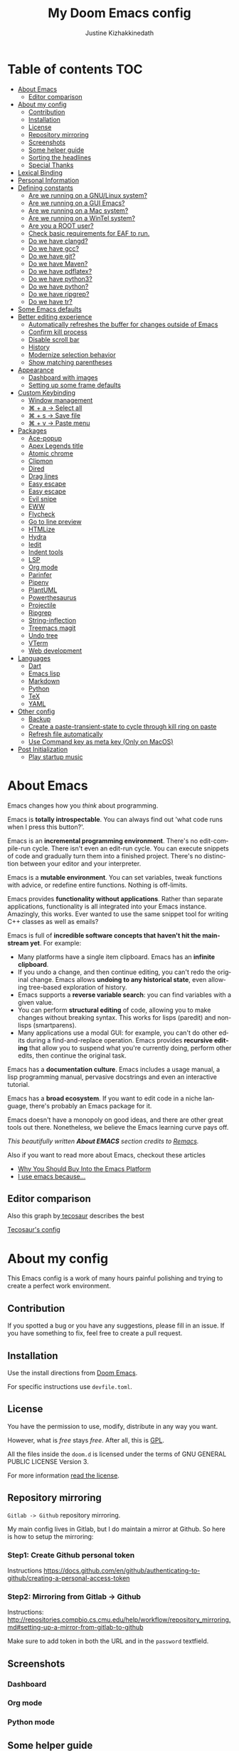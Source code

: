 #+TITLE: My Doom Emacs config
#+AUTHOR: Justine Kizhakkinedath
#+EMAIL: justine@kizhak.com
#+LANGUAGE: en
#+STARTUP: noinlineimages
#+PROPERTY: header-args:emacs-lisp :tangle yes :cache yes :results silent :padline no
#+OPTIONS: toc:nil

* Table of contents :TOC:
- [[#about-emacs][About Emacs]]
  - [[#editor-comparison][Editor comparison]]
- [[#about-my-config][About my config]]
  - [[#contribution][Contribution]]
  - [[#installation][Installation]]
  - [[#license][License]]
  - [[#repository-mirroring][Repository mirroring]]
  - [[#screenshots][Screenshots]]
  - [[#some-helper-guide][Some helper guide]]
  - [[#sorting-the-headlines][Sorting the headlines]]
  - [[#special-thanks][Special Thanks]]
- [[#lexical-binding][Lexical Binding]]
- [[#personal-information][Personal Information]]
- [[#defining-constants][Defining constants]]
  - [[#are-we-running-on-a-gnulinux-system][Are we running on a GNU/Linux system?]]
  - [[#are-we-running-on-a-gui-emacs][Are we running on a GUI Emacs?]]
  - [[#are-we-running-on-a-mac-system][Are we running on a Mac system?]]
  - [[#are-we-running-on-a-wintel-system][Are we running on a WinTel system?]]
  - [[#are-you-a-root-user][Are you a ROOT user?]]
  - [[#check-basic-requirements-for-eaf-to-run][Check basic requirements for EAF to run.]]
  - [[#do-we-have-clangd][Do we have clangd?]]
  - [[#do-we-have-gcc][Do we have gcc?]]
  - [[#do-we-have-git][Do we have git?]]
  - [[#do-we-have-maven][Do we have Maven?]]
  - [[#do-we-have-pdflatex][Do we have pdflatex?]]
  - [[#do-we-have-python3][Do we have python3?]]
  - [[#do-we-have-python][Do we have python?]]
  - [[#do-we-have-ripgrep][Do we have ripgrep?]]
  - [[#do-we-have-tr][Do we have tr?]]
- [[#some-emacs-defaults][Some Emacs defaults]]
- [[#better-editing-experience][Better editing experience]]
  - [[#automatically-refreshes-the-buffer-for-changes-outside-of-emacs][Automatically refreshes the buffer for changes outside of Emacs]]
  - [[#confirm-kill-process][Confirm kill process]]
  - [[#disable-scroll-bar][Disable scroll bar]]
  - [[#history][History]]
  - [[#modernize-selection-behavior][Modernize selection behavior]]
  - [[#show-matching-parentheses][Show matching parentheses]]
- [[#appearance][Appearance]]
  - [[#dashboard-with-images][Dashboard with images]]
  - [[#setting-up-some-frame-defaults][Setting up some frame defaults]]
- [[#custom-keybinding][Custom Keybinding]]
  - [[#window-management][Window management]]
  - [[#--a--select-all][⌘ + a → Select all]]
  - [[#--s--save-file][⌘ + s → Save file]]
  - [[#--v--paste-menu][⌘ + v → Paste menu]]
- [[#packages][Packages]]
  - [[#ace-popup][Ace-popup]]
  - [[#apex-legends-title][Apex Legends title]]
  - [[#atomic-chrome][Atomic chrome]]
  - [[#clipmon][Clipmon]]
  - [[#dired][Dired]]
  - [[#drag-lines][Drag lines]]
  - [[#easy-escape][Easy escape]]
  - [[#easy-escape-1][Easy escape]]
  - [[#evil-snipe][Evil snipe]]
  - [[#eww][EWW]]
  - [[#flycheck][Flycheck]]
  - [[#go-to-line-preview][Go to line preview]]
  - [[#htmlize][HTMLize]]
  - [[#hydra][Hydra]]
  - [[#iedit][Iedit]]
  - [[#indent-tools][Indent tools]]
  - [[#lsp][LSP]]
  - [[#org-mode][Org mode]]
  - [[#parinfer][Parinfer]]
  - [[#pipenv][Pipenv]]
  - [[#plantuml][PlantUML]]
  - [[#powerthesaurus][Powerthesaurus]]
  - [[#projectile][Projectile]]
  - [[#ripgrep][Ripgrep]]
  - [[#string-inflection][String-inflection]]
  - [[#treemacs-magit][Treemacs magit]]
  - [[#undo-tree][Undo tree]]
  - [[#vterm][VTerm]]
  - [[#web-development][Web development]]
- [[#languages][Languages]]
  - [[#dart][Dart]]
  - [[#emacs-lisp][Emacs lisp]]
  - [[#markdown][Markdown]]
  - [[#python][Python]]
  - [[#tex][TeX]]
  - [[#yaml][YAML]]
- [[#other-config][Other config]]
  - [[#backup][Backup]]
  - [[#create-a-paste-transient-state-to-cycle-through-kill-ring-on-paste][Create a paste-transient-state to cycle through kill ring on paste]]
  - [[#refresh-file-automatically][Refresh file automatically]]
  - [[#use-command-key-as-meta-key-only-on-macos][Use Command key as meta key (Only on MacOS)]]
- [[#post-initialization][Post Initialization]]
  - [[#play-startup-music][Play startup music]]

* About Emacs

[[https://imgs.xkcd.com/comics/cautionary.png]]

Emacs changes how you /think/ about programming.

Emacs is *totally introspectable*. You can always find out 'what code runs
when I press this button?'.

Emacs is an *incremental programming environment*. There's no edit-compile-run
cycle.
There isn't even an edit-run cycle. You can execute snippets of code and
gradually turn them into a finished project. There's no distinction between
your editor and your interpreter.

Emacs is a *mutable environment*. You can set variables, tweak functions
with advice, or redefine entire functions. Nothing is off-limits.

Emacs provides *functionality without applications*. Rather than separate
applications, functionality is all integrated into your Emacs instance.
Amazingly, this works. Ever wanted to use the same snippet tool for writing
C++ classes as well as emails?

Emacs is full of *incredible software concepts that haven't hit the mainstream
yet*. For example:
- Many platforms have a single item clipboard. Emacs has an *infinite clipboard*.
- If you undo a change, and then continue editing, you can't redo the original
  change. Emacs allows *undoing to any historical state*, even allowing
  tree-based exploration of history.
- Emacs supports a *reverse variable search*: you can find variables with
  a given value.
- You can perform *structural editing* of code, allowing you to make changes
  without breaking syntax. This works for lisps (paredit) and non-lisps (smartparens).
- Many applications use a modal GUI: for example, you can't do other edits
  during a find-and-replace operation. Emacs provides *recursive editing* that
  allow you to suspend what you're currently doing, perform other edits, then
  continue the original task.
Emacs has a *documentation culture*. Emacs includes a usage manual, a lisp
programming manual, pervasive docstrings and even an interactive tutorial.

Emacs has a *broad ecosystem*. If you want to edit code in a niche language,
there's probably an Emacs package for it.

Emacs doesn't have a monopoly on good ideas, and there are other great tools
out there.
Nonetheless, we believe the Emacs learning curve pays off.

[[https://i.stack.imgur.com/7Cu9Z.jpg]]

/This beautifully written *About EMACS* section credits to [[https://github.com/remacs/remacs][Remacs]]./

Also if you want to read more about Emacs, checkout these articles
- [[https://two-wrongs.com/why-you-should-buy-into-the-emacs-platform][Why You Should Buy Into the Emacs Platform]]
- [[https://www.reddit.com/r/emacs/comments/hmtwbt/i_use_emacs_because/][I use emacs because...]]

** Editor comparison

[[https://imgs.xkcd.com/comics/real_programmers.png]]

Also this graph by[[https://github.com/tecosaur/emacs-config/blob/master/config.org][ tecosaur]] describes the best

#+html: <img width="100%" src="images/editor-comparison.png" />

[[https://tecosaur.github.io/emacs-config/config.html][Tecosaur's config]]
* About my config

This Emacs config is a work of many hours painful polishing and trying to create
a perfect work environment.

** Contribution

If you spotted a bug or you have any suggestions, please fill in an issue.
If you have something to fix, feel free to create a pull request.
** Installation

Use the install directions from [[https://github.com/hlissner/doom-emacs][Doom Emacs]].

For specific instructions use ~devfile.toml~.
** License

   You have the permission to use, modify, distribute in any way you want.

   However, what is /free/ stays /free/. After all, this is [[file:LICENSE.org][GPL]].

   All the files inside the ~doom.d~ is licensed under the terms of GNU GENERAL PUBLIC
   LICENSE Version 3.

   For more information [[file:LICENSE.org][read the license]].

** Repository mirroring

~Gitlab -> Github~ repository mirroring.

My main config lives in Gitlab, but I do maintain a mirror at Github. So here
is how to setup the mirroring:

*** Step1: Create Github personal token

Instructions [[https://docs.github.com/en/github/authenticating-to-github/creating-a-personal-access-token]]

*** Step2: Mirroring from Gitlab -> Github

Instructions: [[http://repositories.compbio.cs.cmu.edu/help/workflow/repository_mirroring.md#setting-up-a-mirror-from-gitlab-to-github]]

Make sure to add token in both the URL and in the =password= textfield.

** Screenshots

*** Dashboard
#+html: <img width="100%" src="images/dashboard.png" />

*** Org mode

#+html: <img width="100%" src="images/org-mode.png" />

*** Python mode

#+html: <img width="100%" src="images/python-mode.png" />
** Some helper guide
*** [[https://noelwelsh.com/posts/2019-01-10-doom-emacs.html][Doom Emacs Workflows]]
** Sorting the headlines

To sort the headers in this file run =M-x org-sort-entries= and select alphabetically order.

** Special Thanks

Everyone starts somewhere, and I started here.

- [[https://github.com/MatthewZMD/.emacs.d][MatthewZMD]]
- [[https://github.com/hlissner/doom-emacs][Henrik Lissner's Doom Emacs]]

* Lexical Binding

Use lexical-binding. [[https://nullprogram.com/blog/2016/12/22/][Why?]]

#+BEGIN_QUOTE
Until Emacs 24.1 (June 2012), Elisp only had dynamically scoped variables,
a feature, mostly by accident, common to old lisp dialects. While dynamic
scope has some selective uses, it’s widely regarded as a mistake for local
variables, and virtually no other languages have adopted it.
#+END_QUOTE

#+BEGIN_SRC emacs-lisp
;;; README.el --- -*- lexical-binding: t -*-
#+END_SRC

* Personal Information
Let's set some variables with basic user information.

#+BEGIN_SRC emacs-lisp
(setq user-full-name "Justine Kizhakkinedath"
      user-mail-address "justine@kizhak.com")
#+END_SRC

* Defining constants

** Are we running on a GNU/Linux system?

#+BEGIN_SRC emacs-lisp
(defconst *sys/linux*
  (eq system-type 'gnu/linux))
#+END_SRC
** Are we running on a GUI Emacs?

#+BEGIN_SRC emacs-lisp
(defconst *sys/gui*
  (display-graphic-p))
#+END_SRC

** Are we running on a Mac system?

#+BEGIN_SRC emacs-lisp
(defconst *sys/mac*
  (eq system-type 'darwin))
#+END_SRC

** Are we running on a WinTel system?

#+BEGIN_SRC emacs-lisp
(defconst *sys/win32*
  (eq system-type 'windows-nt))
#+END_SRC

** Are you a ROOT user?

#+BEGIN_SRC emacs-lisp
(defconst *sys/root*
  (string-equal "root" (getenv "USER")))
#+END_SRC

** Check basic requirements for EAF to run.

#+BEGIN_SRC emacs-lisp
(defconst *eaf-env*
  (and *sys/linux* *sys/gui* *python3*
       (executable-find "pip")
       (not (equal (shell-command-to-string "pip freeze | grep '^PyQt\\|PyQtWebEngine'") ""))))
#+END_SRC

** Do we have clangd?

#+BEGIN_SRC emacs-lisp
(defconst *clangd*
  (or (executable-find "clangd")  ;; usually
      (executable-find "/usr/local/opt/llvm/bin/clangd")))  ;; macOS
#+END_SRC

** Do we have gcc?

#+BEGIN_SRC emacs-lisp
(defconst *gcc*
  (executable-find "gcc"))
#+END_SRC

** Do we have git?

#+BEGIN_SRC emacs-lisp
(defconst *git*
  (executable-find "git"))
#+END_SRC

** Do we have Maven?

#+BEGIN_SRC emacs-lisp
(defconst *mvn*
  (executable-find "mvn"))
#+END_SRC

** Do we have pdflatex?

#+BEGIN_SRC emacs-lisp
(defconst *pdflatex*
  (executable-find "pdflatex"))
#+END_SRC

** Do we have python3?

#+BEGIN_SRC emacs-lisp
(defconst *python3*
  (executable-find "python3"))
#+END_SRC

** Do we have python?

#+BEGIN_SRC emacs-lisp
(defconst *python*
  (executable-find "python"))
#+END_SRC

** Do we have ripgrep?

#+BEGIN_SRC emacs-lisp
(defconst *rg*
  (executable-find "rg"))
#+END_SRC

** Do we have tr?

#+BEGIN_SRC emacs-lisp
(defconst *tr*
  (executable-find "tr"))
#+END_SRC

* Some Emacs defaults

#+BEGIN_SRC emacs-lisp
(use-package emacs
  :preface
  (defvar ian/indent-width 2) ; change this value to your preferred width
  :config
  (setq
    ring-bell-function 'ignore       ; minimise distraction
    frame-resize-pixelwise t
    default-directory "~/")

  (tool-bar-mode -1)
  (menu-bar-mode -1)

  ;; increase line space for better readability
  (setq-default line-spacing 3)

  ;; Always use spaces for indentation
  (setq-default indent-tabs-mode nil
                tab-width ian/indent-width))

#+END_SRC

* Better editing experience

** Automatically refreshes the buffer for changes outside of Emacs

Auto refreshes every 2 seconds. Don’t forget to refresh the version control status as well.

#+BEGIN_SRC emacs-lisp
(use-package autorevert
  :defer t
  :ensure nil
  :config
  (global-auto-revert-mode +1)
  (setq auto-revert-interval 2
        auto-revert-check-vc-info t
        auto-revert-verbose nil))
#+END_SRC

** Confirm kill process

Don’t bother confirming killing processes

#+BEGIN_SRC emacs-lisp
(use-package files
  :defer t
  :config
  (setq confirm-kill-processes nil))
#+END_SRC

** Disable scroll bar

#+BEGIN_SRC emacs-lisp
(use-package scroll-bar
  :defer t
  :ensure nil
  :config (scroll-bar-mode -1))
#+END_SRC

** History

#+BEGIN_SRC emacs-lisp
(use-package recentf
  :defer t
  :ensure nil
  :hook (after-init . recentf-mode)
  :custom
  (recentf-auto-cleanup "05:00am")
  (recentf-max-saved-items 200)
  (recentf-exclude '((expand-file-name package-user-dir)
                     ".cache"
                     ".cask"
                     ".elfeed"
                     "bookmarks"
                     "cache"
                     "ido.*"
                     "persp-confs"
                     "recentf"
                     "undo-tree-hist"
                     "url"
                     "COMMIT_EDITMSG\\'")))

;; When buffer is closed, saves the cursor location
(save-place-mode 1)

;; Set history-length longer
(setq-default history-length 500)
#+END_SRC

** Modernize selection behavior

Replace the active region just by typing text, just like modern editors

#+BEGIN_SRC emacs-lisp
(use-package delsel
  :disabled
  :ensure nil
  :config (delete-selection-mode +1))
#+END_SRC

#+BEGIN_SRC emacs-lisp
(setq delete-selection-mode t)
#+END_SRC

** Show matching parentheses

Reduce the highlight delay to instantly.

#+BEGIN_SRC emacs-lisp
(use-package paren
  :defer t
  :ensure nil
  :init (setq show-paren-delay 0.5)
  :config (show-paren-mode +1))
#+END_SRC

* Appearance

** Dashboard with images

Use the image in the dotfiles folder as the dashboard splash image

#+BEGIN_SRC emacs-lisp
(add-hook! '(+doom-dashboard-mode-hook)
           ;; Crypto logo
           (setq fancy-splash-image "~/dotfiles/emacs/doom.d/images/crypto.png"))
#+END_SRC

** Setting up some frame defaults

Maximize the frame by default on start-up. Set the font to BlexMono, if BlexMono is installed.

#+BEGIN_SRC emacs-lisp
(use-package frame
  :ensure t
  :config
  (add-to-list 'default-frame-alist '(fullscreen . maximized)))
#+END_SRC

* Custom Keybinding

** Window management

*** Jump to any window using =SPC w M-w=

Unbind existing =SPC w C-w= for Ace window

#+BEGIN_SRC emacs-lisp
(map! :leader
      (:prefix ("w")
        "C-w" nil))
#+END_SRC

Bind =SPC w M-w= for Ace window

#+BEGIN_SRC emacs-lisp
(map! :leader
      (:prefix ("w" . "window")
        :desc "Jump to any window using Ace" "M-w" #'ace-window))
#+END_SRC

** ⌘ + a → Select all

#+BEGIN_SRC emacs-lisp
(map! "M-a" #'mark-whole-buffer)
#+END_SRC

** ⌘ + s → Save file

#+BEGIN_SRC emacs-lisp
(map! "M-s" #'save-buffer)
#+END_SRC

** ⌘ + v → Paste menu

#+BEGIN_SRC emacs-lisp
(map! "M-v" #'counsel-yank-pop)
#+END_SRC

* Packages

** Ace-popup

#+BEGIN_SRC emacs-lisp
(use-package ace-popup-menu
  :defer t)
#+END_SRC

** Apex Legends title

Use a random quote of a character from [[https://www.ea.com/games/apex-legends/play-now-for-free][Apex Legends]] as your frame title.

Requires [[https://pypi.org/project/apex-legends-voicelines/][Apex Legends voicelines]] python package.

*** Install the package using

#+BEGIN_SRC sh :tangle no
pipx install apex-legends-voicelines
#+END_SRC

*** Usage

#+BEGIN_SRC emacs-lisp
(setq frame-title-format (shell-command-to-string "apex-voicelines"))

(defun change-emacs-title-apex ()
  "Change your Emacs frame title using the voicelines of `Apex Legends' characters.
This command requires `apex-legends-voicelines' python package."
  (interactive)
  (setq frame-title-format (shell-command-to-string "apex-voicelines")))
#+END_SRC

** Atomic chrome

Edit browser text in Emacs

#+BEGIN_SRC emacs-lisp
(use-package atomic-chrome)
(add-hook 'emacs-startup-hook (lambda ()
                                (if (daemonp)
                                    (atomic-chrome-start-server))))
#+END_SRC

** Clipmon

#+BEGIN_SRC emacs-lisp
(add-to-list 'after-init-hook 'clipmon-mode-start)
#+END_SRC

** Dired

#+BEGIN_SRC emacs-lisp
(use-package dired
  :defer t
  :ensure nil
  :bind
  (("C-x C-j" . dired-jump)
   ("C-x j" . dired-jump-other-window))
  :custom
  ;; Always delete and copy recursively
  (dired-recursive-deletes 'always)
  (dired-recursive-copies 'always)
  ;; Auto refresh Dired, but be quiet about it
  (global-auto-revert-non-file-buffers t)
  (auto-revert-verbose nil)
  ;; Quickly copy/move file in Dired
  (dired-dwim-target t)
  ;; Move files to trash when deleting
  (delete-by-moving-to-trash t)
  ;; Load the newest version of a file
  (load-prefer-newer t)
  ;; Detect external file changes and auto refresh file
  (auto-revert-use-notify nil)
  (auto-revert-interval 3) ; Auto revert every 3 sec
  :config
  ;; Enable global auto-revert
  (global-auto-revert-mode t)
  ;; Reuse same dired buffer, to prevent numerous buffers while navigating in dired
  (put 'dired-find-alternate-file 'disabled nil)
  :hook
  (dired-mode . (lambda ()
                  (dired-hide-details-mode)
                  (local-set-key (kbd "<mouse-2>") #'dired-find-alternate-file)
                  (local-set-key (kbd "RET") #'dired-find-alternate-file)
                  (local-set-key (kbd "^")
                                 (lambda () (interactive) (find-alternate-file ".."))))))
#+END_SRC

** Drag lines

*** Vertically

#+BEGIN_SRC emacs-lisp
(map!
    :n "M-k" #'drag-stuff-up    ; drags line up
    :n "M-j" #'drag-stuff-down)  ; drags line down
#+END_SRC

*** Horizontally

#+BEGIN_SRC emacs-lisp
(with-eval-after-load 'evil-org
  (map!
    :n "M-l" #'evil-org->       ; indents line to left
    :n "M-h" #'evil-org-<))      ; indents line to right
#+END_SRC

** Easy escape

#+BEGIN_SRC emacs-lisp
(use-package easy-escape
  :defer t)
#+END_SRC

** Easy escape

Now no more double backslash hell. [[https://github.com/cpitclaudel/easy-escape][Github repo]]

[[https://raw.githubusercontent.com/cpitclaudel/easy-escape/master/img/easy-escape.png]]

#+BEGIN_SRC emacs-lisp
(use-package easy-escape
  :defer t
  :config
    (set-face-attribute 'easy-escape-face nil :foreground "red"))
#+END_SRC

** Evil snipe

#+BEGIN_SRC emacs-lisp
(use-package evil-snipe
  :defer t
  :config
  (setq evil-snipe-scope 'visible)
  (setq evil-snipe-repeat-scope 'buffer)
  (setq evil-snipe-spillover-scope 'whole-buffer))
#+END_SRC

** EWW

Emacs Web Wowser, the HTML-based Emacs Web Browser.

#+BEGIN_SRC emacs-lisp
(use-package eww
  :defer t
  :ensure nil
  :commands (eww)
  :hook (eww-mode . (lambda ()
                      "Rename EWW's buffer so sites open in new page."
                      (rename-buffer "eww" t)))
  :config
  ;; I am using EAF-Browser instead of EWW
  (unless *eaf-env*
    (setq browse-url-browser-function 'eww-browse-url))) ; Hit & to browse url with system browser
#+END_SRC
** Flycheck

Flycheck, a syntax checking extension.

#+BEGIN_SRC emacs-lisp
(use-package flycheck
  :defer t
  :hook (prog-mode . flycheck-mode)
  :custom
  (flycheck-emacs-lisp-load-path 'inherit)
  :config
  (flycheck-add-mode 'javascript-eslint 'js-mode)
  (flycheck-add-mode 'typescript-tslint 'rjsx-mode))
#+END_SRC

** Go to line preview

#+BEGIN_SRC emacs-lisp
(use-package goto-line-preview
  :defer 3
  :config
    (global-set-key [remap goto-line] 'goto-line-preview))
#+END_SRC

** HTMLize

HTMLize, a tool that converts buffer text and decorations to HTML

#+BEGIN_SRC emacs-lisp
(use-package htmlize
  :defer t)
#+END_SRC

** Hydra

#+BEGIN_SRC emacs-lisp
(use-package hydra
  :defer t)
#+END_SRC

** Iedit

Iedit, a minor mode that allows editing multiple regions simultaneously in a buffer or a region.

#+BEGIN_SRC emacs-lisp
(use-package iedit
  :defer t
  :diminish)
#+END_SRC

** Indent tools

Indent,  move around  and  act  on code  based  on indentation  (yaml, python, jade, etc).
Meant for indentation-based  languages, but can be used  any time with indented text.

#+BEGIN_SRC emacs-lisp
(use-package indent-tools
  :defer t
  :after (hydra)
  :bind ("C-c >" . #'indent-tools-hydra/body))
#+END_SRC

** LSP

#+BEGIN_SRC emacs-lisp
(setq lsp-ui-doc-max-height 30)
(setq lsp-ui-doc-max-width 150)
#+END_SRC

** Org mode

Don't display images in a org file which has images.
To show image ~M-x~ =org-toggle-inline-images= OR use keybinding ~z i~

#+BEGIN_SRC emacs-lisp
(use-package org
  :defer t
  :config
  (setq org-startup-with-inline-images nil)
  (setq org-startup-shrink-all-tables t)
  (setq org-use-property-inheritance t)
  (setq org-hide-emphasis-markers t)
  ; Fix `org-cycle' bug
  (map! :map org-mode-map
        :n "<tab>" 'org-cycle)
  ; Add plantUML
  (add-to-list 'org-src-lang-modes '("plantuml" . plantuml))
  (setq org-plantuml-jar-path "~/plantuml.jar")
  (setq plantuml-default-exec-mode 'jar)
  ; Add graphviz
  (add-to-list 'org-src-lang-modes  '("dot" . graphviz-dot))
  (setq org-ellipsis "⬎"))
   ;; ➡, ⚡, ▼, ↴, , ∞, ⬎, ⤷, ⤵
#+END_SRC

*** Better reading experience

Taken from[[https://zzamboni.org/post/beautifying-org-mode-in-emacs/][ Beautifying Org Mode in Emacs by zzamboni]]

#+html: <img width="100%" src="https://zzamboni.org/post/beautifying-org-mode-in-emacs/emacs-init-propfonts-light.png" />

#+BEGIN_SRC emacs-lisp
(font-lock-add-keywords 'org-mode
                        '(("^ *\\([-]\\) "
                           (0 (prog1 () (compose-region (match-beginning 1) (match-end 1) "•"))))))

(let* ((variable-tuple
        (cond ((x-list-fonts "ETBembo")         '(:font "ETBembo"))
              ((x-list-fonts "Source Sans Pro") '(:font "Source Sans Pro"))
              ((x-list-fonts "Lucida Grande")   '(:font "Lucida Grande"))
              ((x-list-fonts "Verdana")         '(:font "Verdana"))
              ((x-family-fonts "Sans Serif")    '(:family "Sans Serif"))
              (nil (warn "Cannot find a Sans Serif Font.  Install Source Sans Pro."))))
       (headline           `(:inherit default :weight bold)))

  (custom-theme-set-faces
   'user
   `(org-level-8 ((t (,@headline ,@variable-tuple))))
   `(org-level-7 ((t (,@headline ,@variable-tuple))))
   `(org-level-6 ((t (,@headline ,@variable-tuple))))
   `(org-level-5 ((t (,@headline ,@variable-tuple :height 1.1))))
   `(org-level-4 ((t (,@headline ,@variable-tuple :height 1.2))))
   `(org-level-3 ((t (,@headline ,@variable-tuple :height 1.3))))
   `(org-level-2 ((t (,@headline ,@variable-tuple :height 1.4))))
   `(org-level-1 ((t (,@headline ,@variable-tuple :height 1.5))))
   `(org-document-title ((t (,@headline ,@variable-tuple :height 2.0 :underline nil))))))


(custom-theme-set-faces
 'user
 '(variable-pitch ((t (:family "ETBembo" :height 160))))
 '(fixed-pitch ((t ( :family "Fira Code" :height 160)))))

(add-hook 'org-mode-hook 'variable-pitch-mode)
(add-hook 'org-mode-hook 'visual-line-mode)
(add-hook 'org-mode-hook 'auto-fill-mode)

(custom-theme-set-faces
 'user
 '(org-block ((t (:inherit fixed-pitch))))
 '(org-code ((t (:inherit (shadow fixed-pitch)))))
 '(org-document-info ((t (:foreground "dark orange"))))
 '(org-document-info-keyword ((t (:inherit (shadow fixed-pitch)))))
 '(org-indent ((t (:inherit (org-hide fixed-pitch)))))
 '(org-link ((t (:foreground "royal blue" :underline t))))
 '(org-meta-line ((t (:inherit (font-lock-comment-face fixed-pitch)))))
 '(org-property-value ((t (:inherit fixed-pitch))) t)
 '(org-special-keyword ((t (:inherit (font-lock-comment-face fixed-pitch)))))
 '(org-table ((t (:inherit fixed-pitch :foreground "#83a598"))))
 '(org-tag ((t (:inherit (shadow fixed-pitch) :weight bold :height 0.8))))
 '(org-verbatim ((t (:inherit (shadow fixed-pitch))))))
#+END_SRC

*** Org agenda

#+BEGIN_SRC emacs-lisp
(setq org-agenda-files (list "~/org/project/" "~/org/todo.org"))

(setq
  org-deadline-warning-days 7
  org-agenda-breadcrumbs-separator " ❱ "
  org-directory "~/org")
#+END_SRC

Copied from [[https://github.com/psamim/dotfiles/blob/master/doom/config.el][psamim's config]].

#+BEGIN_SRC emacs-lisp
(customize-set-value
    'org-agenda-category-icon-alist
    `(
      ("work" "~/.doom.d/icons/money-bag.svg" nil nil :ascent center)
      ("chore" "~/.doom.d/icons/loop.svg" nil nil :ascent center)
      ("events" "~/.doom.d/icons/calendar.svg" nil nil :ascent center)
      ("todo" "~/.doom.d/icons/checklist.svg" nil nil :ascent center)
      ("walk" "~/.doom.d/icons/walk.svg" nil nil :ascent center)
      ("solution" "~/.doom.d/icons/solution.svg" nil nil :ascent center)))
#+END_SRC

#+BEGIN_SRC emacs-lisp
(setq-hook! org-mode
  org-log-done t
  org-columns-default-format "%60ITEM(Task) %20TODO %10Effort(Effort){:} %10CLOCKSUM"
  org-global-properties (quote (("Effort_ALL" . "0:15 0:30 0:45 1:00 2:00 3:00 4:00 5:00 6:00 0:00")
                                ("STYLE_ALL" . "habit")))
  org-archive-location "~/org/archive/todo.org.gpg::")

(setq org-agenda-block-separator (string-to-char " "))

(setq org-agenda-custom-commands
      '(("o" "My Agenda"
         ((todo "TODO" ()
                      (org-agenda-overriding-header "\n⚡ Do Today:\n⎺⎺⎺⎺⎺⎺⎺⎺⎺")
                      (org-agenda-remove-tags t)
                      (org-agenda-prefix-format " %-2i %-15b")
                      (org-agenda-todo-keyword-format ""))

          (agenda "" (
                      (org-agenda-start-day "+0d")
                      (org-agenda-span 5)
                      (org-agenda-overriding-header "⚡ Schedule:\n⎺⎺⎺⎺⎺⎺⎺⎺⎺")
                      (org-agenda-repeating-timestamp-show-all nil)
                      (org-agenda-remove-tags t)
                      (org-agenda-prefix-format   "  %-3i  %-15b %t%s")
                      (org-agenda-todo-keyword-format " ☐ ")
                      (org-agenda-current-time-string "⮜┈┈┈┈┈┈┈ now")
                      (org-agenda-scheduled-leaders '("" ""))
                      (org-agenda-time-grid (quote ((daily today remove-match)
                                                    (0900 1200 1500 1800 2100)
                                                    "      " "┈┈┈┈┈┈┈┈┈┈┈┈┈")))))))))
#+END_SRC

*** Org bullets

Better bullets for org mode.

[[https://raw.githubusercontent.com/sabof/org-bullets/master/screenshot.png]]

#+BEGIN_SRC emacs-lisp
(use-package org-bullets
  :config
  (add-hook 'org-mode-hook (lambda () (org-bullets-mode 1))))
#+END_SRC

*** Org LaTeX

Use color links when exported from Org to Latex

#+BEGIN_SRC emacs-lisp
(setq org-latex-hyperref-template "\\hypersetup{\n pdfauthor={%a},\n pdftitle={%t},\n pdfkeywords={%k},\n pdfsubject={%d},\n pdfcreator={%c}, \n pdflang={%L}, \n colorlinks = true}\n")
#+END_SRC

*** Org Reveal

#+BEGIN_SRC emacs-lisp
(use-package ox-reveal
    :defer 3
    :config
    (setq org-reveal-root "/Users/justinkizhakkinedath/revealjs")
    (setq org-reveal-mathjax t))
#+END_SRC

*** Ox-gfm

Github Flavored Markdown exporter for Org Mode

#+BEGIN_SRC emacs-lisp
(use-package ox-gfm
  :defer 3)
#+END_SRC

** Parinfer

#+BEGIN_SRC emacs-lisp
(use-package parinfer
  :defer t)
#+END_SRC

** Pipenv

#+BEGIN_SRC emacs-lisp
(use-package pipenv
  :defer t)
#+END_SRC

** PlantUML

#+BEGIN_SRC emacs-lisp
(use-package plantuml-mode
  :defer t)
#+END_SRC

** Powerthesaurus

#+BEGIN_SRC emacs-lisp
(use-package powerthesaurus
  :defer t)
#+END_SRC

*** Keybinding

#+BEGIN_SRC emacs-lisp
(map! :leader
      (:prefix ("a" . "applications")
        :desc "Use powerthesaurus to fetch better word" "p" #'powerthesaurus-lookup-word-dwim))
#+END_SRC

** Projectile

#+BEGIN_SRC emacs-lisp
(use-package projectile
  :config
    (setq  projectile-project-search-path '("~/projects")))
#+END_SRC

** Ripgrep

#+BEGIN_SRC emacs-lisp
(use-package deadgrep
  :defer 3
  :config
    (map! :leader
      (:prefix ("a" . "applications")
        :desc "Open Ripgrep interface" "r" #'deadgrep)))
#+END_SRC

** String-inflection

#+BEGIN_SRC emacs-lisp
(use-package string-inflection
  :defer t)
#+END_SRC

*** Keybinding

#+BEGIN_SRC emacs-lisp
(map! :leader
    (:prefix ("a" . "applications")
        :desc "Cycle through string case using String-inflection" "c" #'string-inflection-all-cycle))
#+END_SRC

** Treemacs magit

#+BEGIN_SRC emacs-lisp
(use-package treemacs-magit
  :defer t
  :after (treemacs magit))
#+END_SRC

** Undo tree

Undo tree, a feature that provides a visualization of the undos in a file.

#+BEGIN_SRC emacs-lisp
(use-package undo-tree
  :defer t
  :custom
  (undo-tree-visualizer-diff t)
  (undo-tree-visualizer-timestamps t))
#+END_SRC

** VTerm

*** Add clickable links inside terminal

#+BEGIN_SRC emacs-lisp
(add-hook 'vterm-mode-hook #'goto-address-mode)
#+END_SRC

*** Vterm paste using vim keybind

#+BEGIN_SRC emacs-lisp
(map! :map vterm-mode-map
      :n "P" #'vterm-yank
      :n "p" #'vterm-yank)
#+END_SRC

** Web development

*** Web mode

Web mode, a major mode for editing web templates.

#+BEGIN_SRC emacs-lisp
(use-package web-mode
  :defer 3
  :custom-face
  (css-selector ((t (:inherit default :foreground "#66CCFF"))))
  (font-lock-comment-face ((t (:foreground "#828282"))))
  :mode
  ("\\.phtml\\'" "\\.tpl\\.php\\'" "\\.[agj]sp\\'" "\\.as[cp]x\\'"
   "\\.erb\\'" "\\.mustache\\'" "\\.djhtml\\'" "\\.[t]?html?\\'")
  :config
  (setq
   web-mode-markup-indent-offset 2
   web-mode-code-indent-offset 2
   web-mode-css-indent-offset 2))
#+END_SRC

*** JavaScript/TypeScript

**** JavaScript2 Mode

JS2 mode, a feature that offers improved JavsScript editing mode.

#+BEGIN_SRC emacs-lisp
(use-package js2-mode
  :defer 3
  :mode "\\.js\\'"
  :interpreter "node")
#+END_SRC

**** TypeScript Mode

TypeScript mode, a feature that offers TypeScript support for Emacs.

#+BEGIN_SRC emacs-lisp
(use-package typescript-mode
  :defer 3
  :mode "\\.ts\\'"
  :commands (typescript-mode))
#+END_SRC

*** Prettier

#+BEGIN_SRC emacs-lisp
(use-package prettier-js
  :defer 3
  :hook js2-mode)
#+END_SRC

*** Emmet

Emmet, a feature that allows writing HTML using CSS selectors along with C-j. See usage for more information.

#+BEGIN_SRC emacs-lisp
(use-package emmet-mode
  :defer 3
  :hook ((web-mode . emmet-mode)
         (css-mode . emmet-mode)))
#+END_SRC

*** Instant Rename Tag

Instant Rename Tag, a plugin that provides ability to rename html tag pairs instantly.

#+BEGIN_SRC emacs-lisp
(use-package instant-rename-tag
  :defer 3
  :load-path (lambda () (expand-file-name "~/dotfiles/emacs/packages/instant-rename-tag"))
  :config
  (map! :leader
        (:prefix ("m" . "local leader")
          :desc "Instantly rename opening/closing HTML tag" "o" #'instant-rename-tag)))
#+END_SRC

*** JSON

JSON Mode, a major mode for editing JSON files.

#+BEGIN_SRC emacs-lisp
(use-package json-mode
  :defer 3
  :mode "\\.json\\'")
#+END_SRC

*** Web beautify

#+BEGIN_SRC emacs-lisp
(eval-after-load 'css-mode
  '(add-hook 'css-mode-hook
             (lambda ()
               (add-hook 'before-save-hook 'web-beautify-css-buffer t t))))
#+END_SRC

#+BEGIN_SRC emacs-lisp
(eval-after-load 'prettier-js
  '(add-hook 'web-mode-hook
             (lambda ()
               (add-hook 'before-save-hook 'prettier-js-mode))))
#+END_SRC

*** VueJS

#+BEGIN_SRC emacs-lisp
(add-hook 'vue-mode-hook #'lsp-deferred)  ;; Add lsp support to dart
(delete '("\\.vue\\'". web-mode) auto-mode-alist)  ;;; Remove web-mode from vue files and then add vue mode to it

(use-package vue-mode
  :defer 1
  :mode "\\.vue\\'")
(with-eval-after-load 'lsp-mode
  (mapc #'lsp-flycheck-add-mode '(typescript-mode js-mode css-mode vue-html-mode)))
#+END_SRC

**** Prettier

#+BEGIN_SRC emacs-lisp
(eval-after-load 'prettier-js
  '(add-hook 'vue-mode-hook
             (lambda ()
               (add-hook 'before-save-hook 'prettier-js-mode))))
#+END_SRC

* Languages

** Dart

#+BEGIN_SRC emacs-lisp
(add-hook 'dart-mode-hook #'lsp-deferred)  ;; Add lsp support to dart
#+END_SRC

** Emacs lisp

#+BEGIN_SRC emacs-lisp
(add-hook 'emacs-lisp-mode-hook
          (lambda ()
            (setq-local company-backends '((company-capf company-dabbrev-code company-files)))
            (setq tab-width 2)))

(add-hook 'emacs-lisp-mode-hook 'easy-escape-minor-mode)
#+END_SRC

** Markdown

On save refresh markdown table of contents.

#+BEGIN_SRC emacs-lisp
(add-hook 'gfm-mode-hook
          (lambda () (when buffer-file-name
                       (add-hook 'before-save-hook
                                 'markdown-toc-refresh-toc))))
#+END_SRC

** Python

Adding TabNine completion to buffer

#+BEGIN_SRC emacs-lisp
(use-package python-mode
  :defer t
  :mode "\\.py\\'"
  :custom
  (python-indent-offset 4))
#+END_SRC

** TeX

#+BEGIN_SRC emacs-lisp
(use-package tex
  :disabled
  :ensure auctex
  :defer t
  :custom
  (TeX-auto-save t)
  (TeX-parse-self t)
  (TeX-master nil)
  ;; to use pdfview with auctex
  (TeX-view-program-selection '((output-pdf "pdf-tools"))
                              TeX-source-correlate-start-server t)
  (TeX-view-program-list '(("pdf-tools" "TeX-pdf-tools-sync-view")))
  (TeX-after-compilation-finished-functions #'TeX-revert-document-buffer)
  :hook
  (LaTeX-mode . (lambda ()
                  (turn-on-reftex)
                  (setq reftex-plug-into-AUCTeX t)
                  (reftex-isearch-minor-mode)
                  (setq TeX-PDF-mode t)
                  (setq TeX-source-correlate-method 'synctex)
                  (setq TeX-source-correlate-start-server t)))
  :config
  (when (version< emacs-version "26")
    (add-hook LaTeX-mode-hook #'display-line-numbers-mode)))
#+END_SRC

** YAML

#+BEGIN_SRC emacs-lisp
(add-hook 'yaml-mode-hook 'highlight-indent-guides-mode)

(use-package yaml-mode
  :defer t
  :mode ("\\.yaml\\'" "\\.yml\\'")
  :commands (yaml-mode))
#+END_SRC

* Other config

** Backup

#+BEGIN_SRC emacs-lisp
;; Enable backup
(setq make-backup-files t)

;; Backup by copying
(setq backup-by-copying t)
#+END_SRC

*** Auto save files when Emacs is out of focus

Ref: [[http://ergoemacs.org/emacs/emacs_auto_save.html][Emacs auto save files]]

#+BEGIN_SRC emacs-lisp
(defun xah-save-all-unsaved ()
  "Save all unsaved files. no ask.
Version 2019-11-05"
  (interactive)
  (save-some-buffers t ))

;; when switching out of emacs, all unsaved files will be saved
(add-hook 'focus-out-hook 'xah-save-all-unsaved)
#+END_SRC

** Create a paste-transient-state to cycle through kill ring on paste

Refer [[https://github.com/hlissner/doom-emacs/blob/cd1675568bdbb388f931591ea6383fa8ded82765/docs/api.org#create-a-paste-transient-state-to-cycle-through-kill-ring-on-paste][doom docs on paste transient]]

#+BEGIN_SRC emacs-lisp
(defhydra hydra-paste (:color red
                       :hint nil)
  "\n[%s(length kill-ring-yank-pointer)/%s(length kill-ring)] \
 [_C-j_/_C-k_] cycles through yanked text, [_p_/_P_] pastes the same text \
 above or below. Anything else exits."
  ("C-j" evil-paste-pop)
  ("C-k" evil-paste-pop-next)
  ("p" evil-paste-after)
  ("P" evil-paste-before))

(map! :nv "p" #'hydra-paste/evil-paste-after
      :nv "P" #'hydra-paste/evil-paste-before)
#+END_SRC

** Refresh file automatically

When a file is updated outside emacs, make it update if it's already opened in emacs

Ref: [[http://ergoemacs.org/emacs/emacs_misc_init.html]]

#+BEGIN_SRC emacs-lisp
(global-auto-revert-mode 1)
#+END_SRC

** Use Command key as meta key (Only on MacOS)

#+BEGIN_SRC emacs-lisp
(setq mac-command-modifier 'meta)
#+END_SRC

* Post Initialization
** Play startup music

Play Apex Legends music when booting up Emacs.

#+BEGIN_SRC emacs-lisp
(defun async-shell-command-no-window (command)
  (interactive)
  (let
      ((display-buffer-alist
        (list
         (cons
          "\\*Async Shell Command\\*.*"
          (cons #'display-buffer-no-window nil)))))
    (async-shell-command
     command)))

(defun run-crypto-music (&optional frame)
  (async-shell-command-no-window "/usr/bin/afplay ~/dotfiles/emacs/doom.d/audio/Crypto.wav"))

(add-hook 'after-make-frame-functions 'run-crypto-music)

(add-hook 'emacs-startup-hook (lambda ()
                                (if (not (daemonp))
                                    (run-crypto-music))))
#+END_SRC

